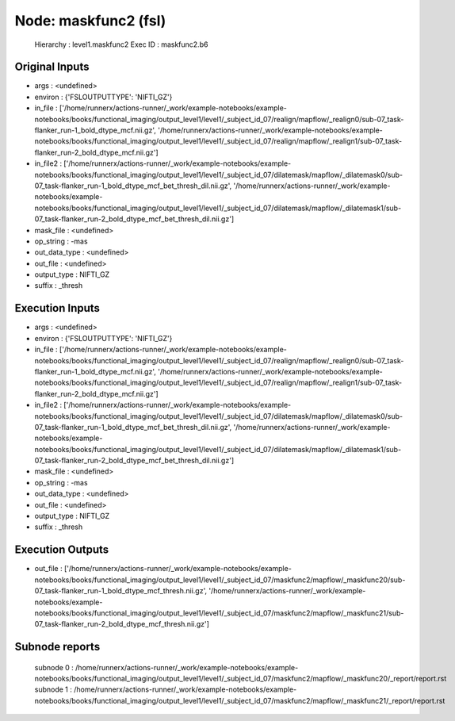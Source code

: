Node: maskfunc2 (fsl)
=====================


 Hierarchy : level1.maskfunc2
 Exec ID : maskfunc2.b6


Original Inputs
---------------


* args : <undefined>
* environ : {'FSLOUTPUTTYPE': 'NIFTI_GZ'}
* in_file : ['/home/runnerx/actions-runner/_work/example-notebooks/example-notebooks/books/functional_imaging/output_level1/level1/_subject_id_07/realign/mapflow/_realign0/sub-07_task-flanker_run-1_bold_dtype_mcf.nii.gz', '/home/runnerx/actions-runner/_work/example-notebooks/example-notebooks/books/functional_imaging/output_level1/level1/_subject_id_07/realign/mapflow/_realign1/sub-07_task-flanker_run-2_bold_dtype_mcf.nii.gz']
* in_file2 : ['/home/runnerx/actions-runner/_work/example-notebooks/example-notebooks/books/functional_imaging/output_level1/level1/_subject_id_07/dilatemask/mapflow/_dilatemask0/sub-07_task-flanker_run-1_bold_dtype_mcf_bet_thresh_dil.nii.gz', '/home/runnerx/actions-runner/_work/example-notebooks/example-notebooks/books/functional_imaging/output_level1/level1/_subject_id_07/dilatemask/mapflow/_dilatemask1/sub-07_task-flanker_run-2_bold_dtype_mcf_bet_thresh_dil.nii.gz']
* mask_file : <undefined>
* op_string : -mas
* out_data_type : <undefined>
* out_file : <undefined>
* output_type : NIFTI_GZ
* suffix : _thresh


Execution Inputs
----------------


* args : <undefined>
* environ : {'FSLOUTPUTTYPE': 'NIFTI_GZ'}
* in_file : ['/home/runnerx/actions-runner/_work/example-notebooks/example-notebooks/books/functional_imaging/output_level1/level1/_subject_id_07/realign/mapflow/_realign0/sub-07_task-flanker_run-1_bold_dtype_mcf.nii.gz', '/home/runnerx/actions-runner/_work/example-notebooks/example-notebooks/books/functional_imaging/output_level1/level1/_subject_id_07/realign/mapflow/_realign1/sub-07_task-flanker_run-2_bold_dtype_mcf.nii.gz']
* in_file2 : ['/home/runnerx/actions-runner/_work/example-notebooks/example-notebooks/books/functional_imaging/output_level1/level1/_subject_id_07/dilatemask/mapflow/_dilatemask0/sub-07_task-flanker_run-1_bold_dtype_mcf_bet_thresh_dil.nii.gz', '/home/runnerx/actions-runner/_work/example-notebooks/example-notebooks/books/functional_imaging/output_level1/level1/_subject_id_07/dilatemask/mapflow/_dilatemask1/sub-07_task-flanker_run-2_bold_dtype_mcf_bet_thresh_dil.nii.gz']
* mask_file : <undefined>
* op_string : -mas
* out_data_type : <undefined>
* out_file : <undefined>
* output_type : NIFTI_GZ
* suffix : _thresh


Execution Outputs
-----------------


* out_file : ['/home/runnerx/actions-runner/_work/example-notebooks/example-notebooks/books/functional_imaging/output_level1/level1/_subject_id_07/maskfunc2/mapflow/_maskfunc20/sub-07_task-flanker_run-1_bold_dtype_mcf_thresh.nii.gz', '/home/runnerx/actions-runner/_work/example-notebooks/example-notebooks/books/functional_imaging/output_level1/level1/_subject_id_07/maskfunc2/mapflow/_maskfunc21/sub-07_task-flanker_run-2_bold_dtype_mcf_thresh.nii.gz']


Subnode reports
---------------


 subnode 0 : /home/runnerx/actions-runner/_work/example-notebooks/example-notebooks/books/functional_imaging/output_level1/level1/_subject_id_07/maskfunc2/mapflow/_maskfunc20/_report/report.rst
 subnode 1 : /home/runnerx/actions-runner/_work/example-notebooks/example-notebooks/books/functional_imaging/output_level1/level1/_subject_id_07/maskfunc2/mapflow/_maskfunc21/_report/report.rst

